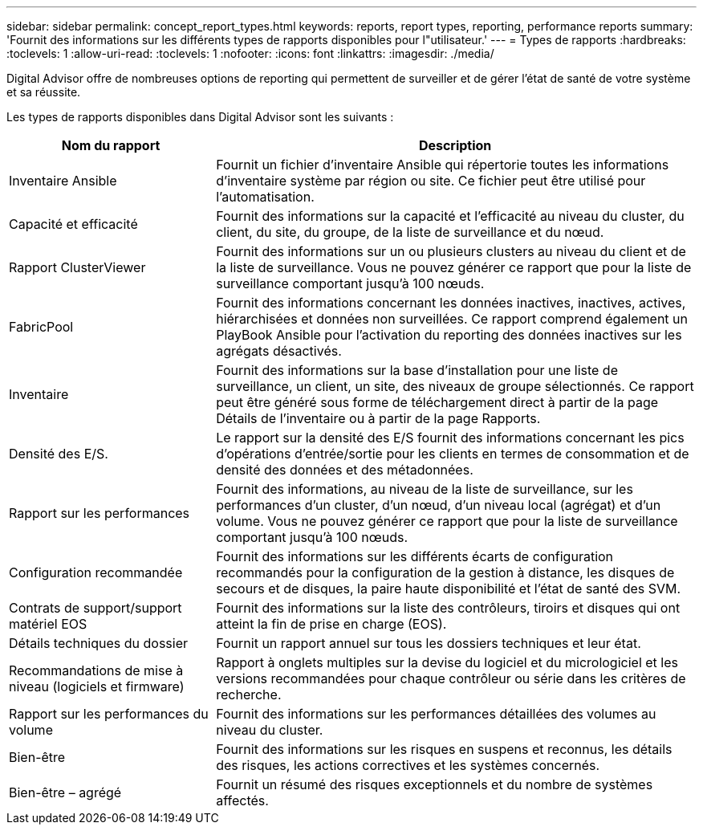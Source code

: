 ---
sidebar: sidebar 
permalink: concept_report_types.html 
keywords: reports, report types, reporting, performance reports 
summary: 'Fournit des informations sur les différents types de rapports disponibles pour l"utilisateur.' 
---
= Types de rapports
:hardbreaks:
:toclevels: 1
:allow-uri-read: 
:toclevels: 1
:nofooter: 
:icons: font
:linkattrs: 
:imagesdir: ./media/


[role="lead"]
Digital Advisor offre de nombreuses options de reporting qui permettent de surveiller et de gérer l'état de santé de votre système et sa réussite.

Les types de rapports disponibles dans Digital Advisor sont les suivants :

[cols="30,70"]
|===
| Nom du rapport | Description 


| Inventaire Ansible | Fournit un fichier d'inventaire Ansible qui répertorie toutes les informations d'inventaire système par région ou site. Ce fichier peut être utilisé pour l'automatisation. 


| Capacité et efficacité | Fournit des informations sur la capacité et l'efficacité au niveau du cluster, du client, du site, du groupe, de la liste de surveillance et du nœud. 


| Rapport ClusterViewer | Fournit des informations sur un ou plusieurs clusters au niveau du client et de la liste de surveillance. Vous ne pouvez générer ce rapport que pour la liste de surveillance comportant jusqu'à 100 nœuds. 


| FabricPool | Fournit des informations concernant les données inactives, inactives, actives, hiérarchisées et données non surveillées. Ce rapport comprend également un PlayBook Ansible pour l'activation du reporting des données inactives sur les agrégats désactivés. 


| Inventaire | Fournit des informations sur la base d'installation pour une liste de surveillance, un client, un site, des niveaux de groupe sélectionnés. Ce rapport peut être généré sous forme de téléchargement direct à partir de la page Détails de l'inventaire ou à partir de la page Rapports. 


| Densité des E/S. | Le rapport sur la densité des E/S fournit des informations concernant les pics d'opérations d'entrée/sortie pour les clients en termes de consommation et de densité des données et des métadonnées. 


| Rapport sur les performances | Fournit des informations, au niveau de la liste de surveillance, sur les performances d'un cluster, d'un nœud, d'un niveau local (agrégat) et d'un volume. Vous ne pouvez générer ce rapport que pour la liste de surveillance comportant jusqu'à 100 nœuds. 


| Configuration recommandée | Fournit des informations sur les différents écarts de configuration recommandés pour la configuration de la gestion à distance, les disques de secours et de disques, la paire haute disponibilité et l'état de santé des SVM. 


| Contrats de support/support matériel EOS | Fournit des informations sur la liste des contrôleurs, tiroirs et disques qui ont atteint la fin de prise en charge (EOS). 


| Détails techniques du dossier | Fournit un rapport annuel sur tous les dossiers techniques et leur état. 


| Recommandations de mise à niveau (logiciels et firmware) | Rapport à onglets multiples sur la devise du logiciel et du micrologiciel et les versions recommandées pour chaque contrôleur ou série dans les critères de recherche. 


| Rapport sur les performances du volume | Fournit des informations sur les performances détaillées des volumes au niveau du cluster. 


| Bien-être | Fournit des informations sur les risques en suspens et reconnus, les détails des risques, les actions correctives et les systèmes concernés. 


| Bien-être – agrégé | Fournit un résumé des risques exceptionnels et du nombre de systèmes affectés. 
|===